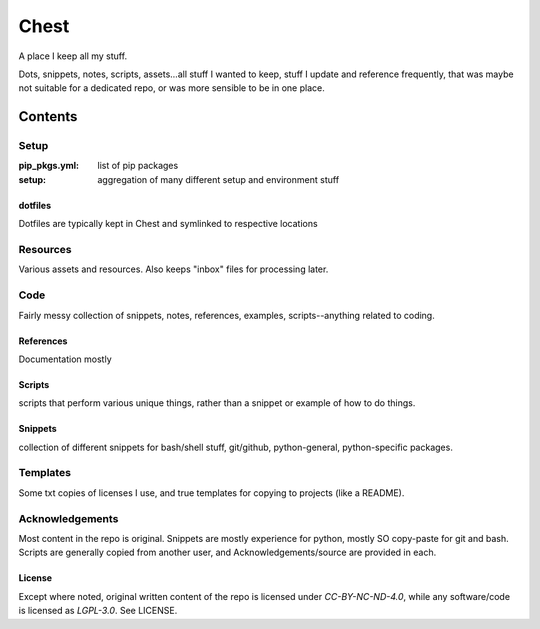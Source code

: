 #####
Chest
#####
A place I keep all my stuff.

Dots, snippets, notes, scripts, assets...all stuff I wanted to keep, stuff I update and reference frequently, that was maybe not suitable for a dedicated repo, or was more sensible to be in one place.

********
Contents
********

Setup
=====
:pip_pkgs.yml: list of pip packages
:setup: aggregation of many different setup and environment stuff

dotfiles
--------
Dotfiles are typically kept in Chest and symlinked to respective locations


Resources
=========
Various assets and resources. Also keeps "inbox" files for processing later.


Code
====
Fairly messy collection of snippets, notes, references, examples, scripts--anything related to coding.

References
----------
Documentation mostly

Scripts
-------
scripts that perform various unique things, rather than a snippet or example of how to do things.

Snippets
--------
collection of different snippets for bash/shell stuff, git/github, python-general, python-specific packages.

Templates
=========
Some txt copies of licenses I use, and true templates for copying to projects (like a README).



Acknowledgements
================
Most content in the repo is original. Snippets are mostly experience for python, mostly SO copy-paste for git and bash. Scripts are generally copied from another user, and Acknowledgements/source are provided in each.

License
-------
Except where noted, original written content of the repo is licensed under `CC-BY-NC-ND-4.0`, while any software/code is licensed as `LGPL-3.0`. See LICENSE.

.. Substitutions:


.. PROJECT FILES:


.. LOCAL FILES:
.. _SPDX-License-Name: LICENSE
.. |SPDX-License-Name| replace:: the spdx license name


.. EXTERNAL:
.. _pyenv: https://github.com/pyenv/pyenv
.. |pyenv| replace:: pyenv
